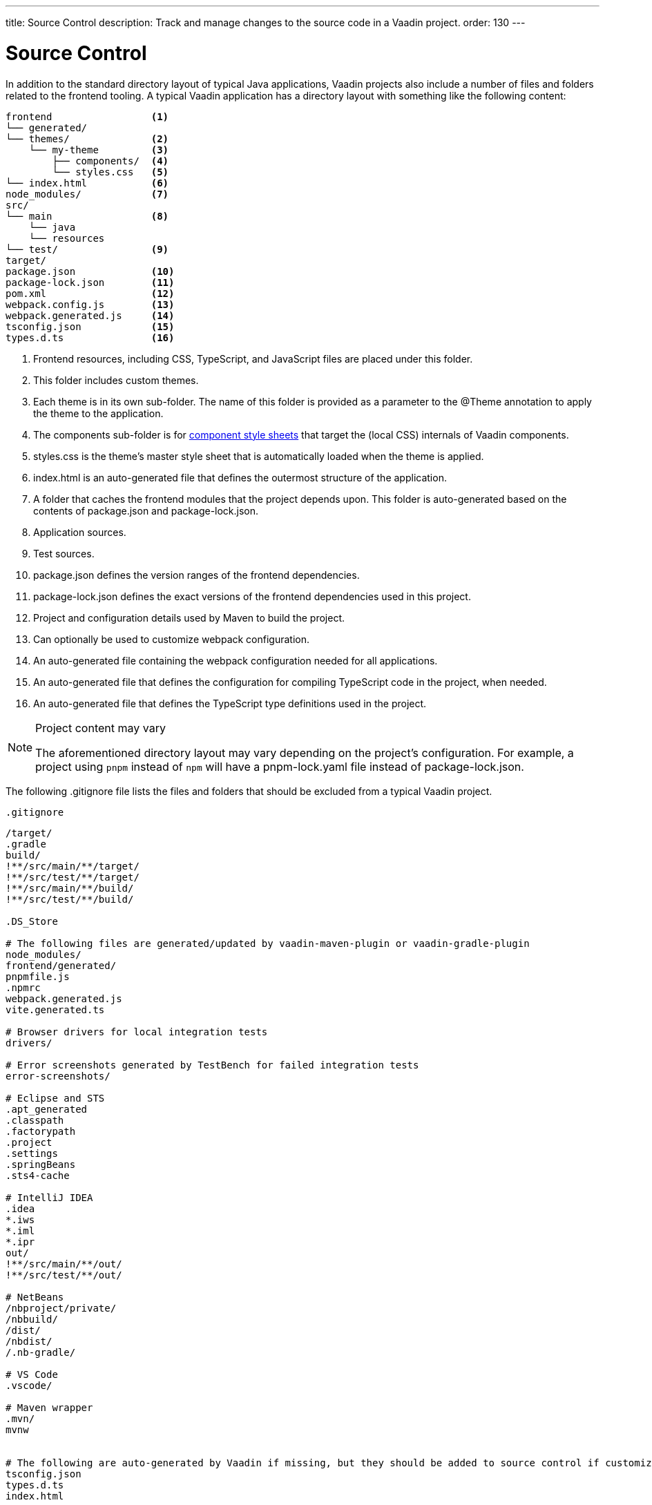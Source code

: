 ---
title: Source Control
description: Track and manage changes to the source code in a Vaadin project.
order: 130
---

= Source Control

In addition to the standard directory layout of typical Java applications, Vaadin projects also include a number of files and folders related to the frontend tooling.
A typical Vaadin application has a directory layout with something like the following content:

----
frontend                 <1>
└── generated/
└── themes/              <2>
    └── my-theme         <3>
        ├── components/  <4>
        └── styles.css   <5>
└── index.html           <6> 
node_modules/            <7>              
src/
└── main                 <8>
    └── java 
    └── resources
└── test/                <9>
target/
package.json             <10>
package-lock.json        <11>
pom.xml                  <12>
webpack.config.js        <13>
webpack.generated.js     <14>
tsconfig.json            <15>
types.d.ts               <16>
----
<1> Frontend resources, including CSS, TypeScript, and JavaScript files are placed under this folder.
<2> This folder includes custom themes.
<3> Each theme is in its own sub-folder.
The name of this folder is provided as a parameter to the [classname]#@Theme# annotation to apply the theme to the application.
<4> The [filename]#components# sub-folder is for <<{articles}/ds/customization/styling-components#, component style sheets>> that target the (local CSS) internals of Vaadin components.
<5> [filename]#styles.css# is the theme's master style sheet that is automatically loaded when the theme is applied.
<6> [filename]#index.html# is an auto-generated file that defines the outermost structure of the application.
<7> A folder that caches the frontend modules that the project depends upon.
This folder is auto-generated based on the contents of [filename]#package.json# and [filename]#package-lock.json#.
<8> Application sources.
<9> Test sources.
<10> [filename]#package.json# defines the version ranges of the frontend dependencies.
<11> [filename]#package-lock.json# defines the exact versions of the frontend dependencies used in this project.
<12> Project and configuration details used by Maven to build the project.
<13> Can optionally be used to customize webpack configuration.
<14> An auto-generated file containing the webpack configuration needed for all applications.
<15> An auto-generated file that defines the configuration for compiling TypeScript code in the project, when needed.
<16> An auto-generated file that defines the TypeScript type definitions used in the project.

.Project content may vary
[NOTE]
====
The aforementioned directory layout may vary depending on the project's configuration.
For example, a project using `pnpm` instead of `npm` will have a [filename]#pnpm-lock.yaml# file instead of [filename]#package-lock.json#.
====

The following [filename]#.gitignore# file lists the files and folders that should be excluded from a typical Vaadin project. 

.`.gitignore`
[source]
----
/target/
.gradle
build/
!**/src/main/**/target/
!**/src/test/**/target/
!**/src/main/**/build/
!**/src/test/**/build/

.DS_Store

# The following files are generated/updated by vaadin-maven-plugin or vaadin-gradle-plugin
node_modules/
frontend/generated/
pnpmfile.js
.npmrc
webpack.generated.js
vite.generated.ts

# Browser drivers for local integration tests
drivers/

# Error screenshots generated by TestBench for failed integration tests
error-screenshots/

# Eclipse and STS
.apt_generated
.classpath
.factorypath
.project
.settings
.springBeans
.sts4-cache

# IntelliJ IDEA
.idea
*.iws
*.iml
*.ipr
out/
!**/src/main/**/out/
!**/src/test/**/out/

# NetBeans
/nbproject/private/
/nbbuild/
/dist/
/nbdist/
/.nb-gradle/

# VS Code
.vscode/

# Maven wrapper
.mvn/
mvnw


# The following are auto-generated by Vaadin if missing, but they should be added to source control if customized.
tsconfig.json
types.d.ts
index.html
----
